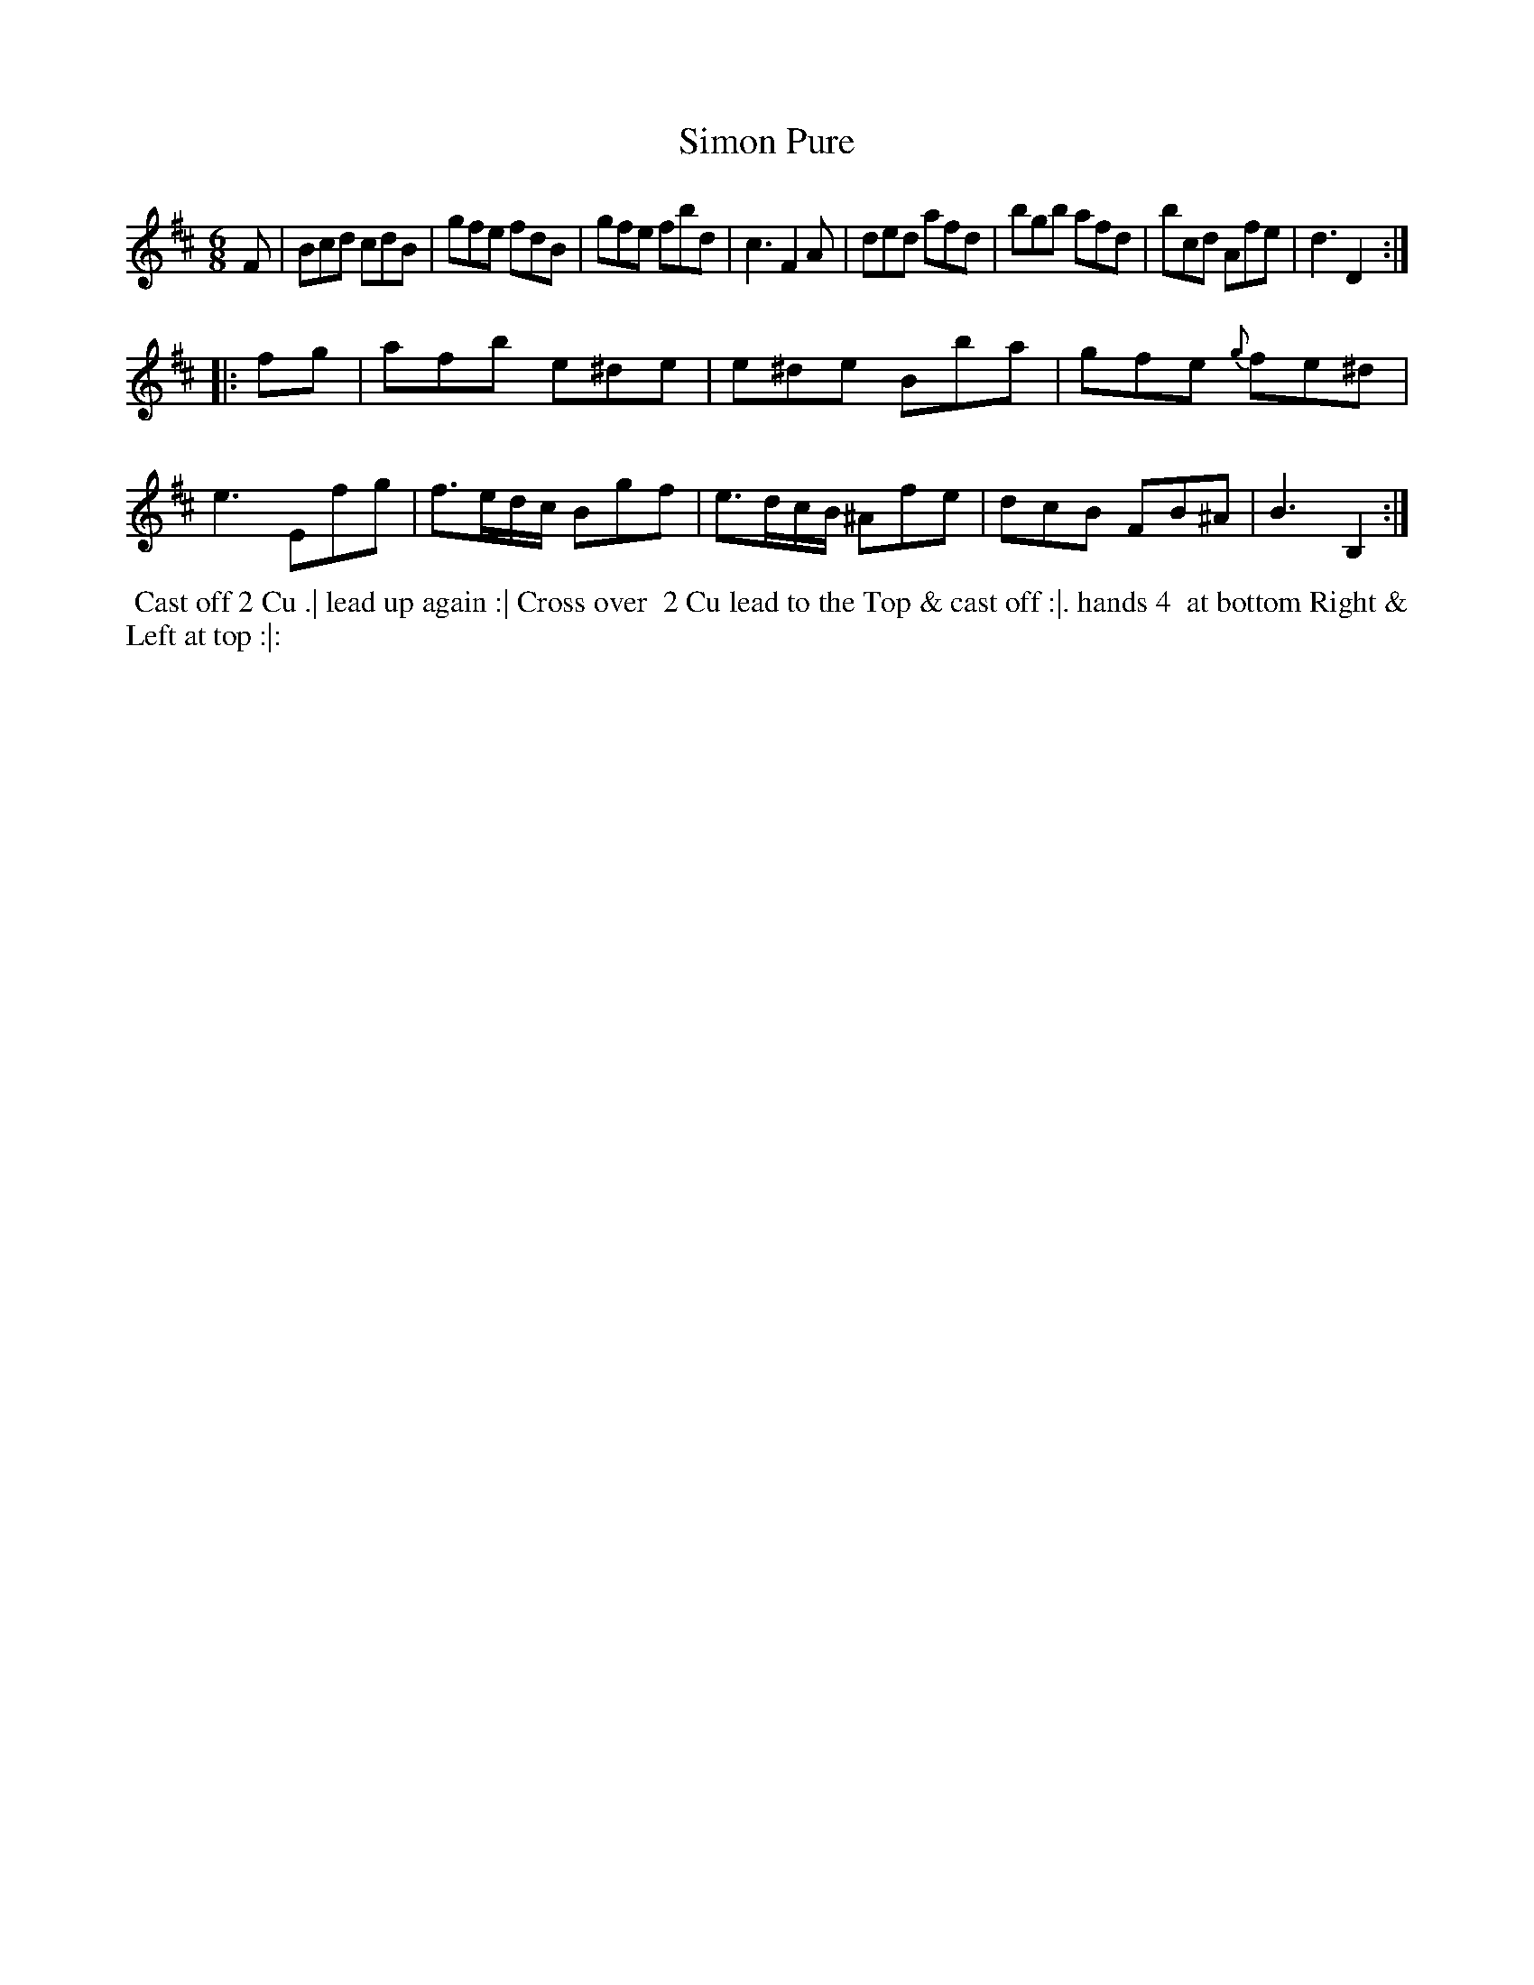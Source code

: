 X: 03
T: Simon Pure
R: jig
M: 6/8
L: 1/8
Z: 2010,2014 John Chambers <jc:trillian.mit.edu>
B: John Johnson ed. "Twenty Four Country Dances", p.74 London 1766
K: Bm
F | Bcd cdB | gfe fdB | gfe fbd | c3 F2A |\
ded afd | bgb afd | bcd Afe | d3 D2 :|
|: fg |\
afb e^de | e^de Bba | gfe {g}fe^d | e3 Efg |\
f>ed/c/ Bgf | e>dc/B/ ^Afe | dcB FB^A | B3 B,2 :|
% - - - - - - - - - - - - - - - - - - - - - - - - -
%%begintext align
%% Cast off 2 Cu .| lead up again :| Cross over
%% 2 Cu lead to the Top & cast off :|. hands 4
%% at bottom Right & Left at top :|:
%%endtext
% - - - - - - - - - - - - - - - - - - - - - - - - -
